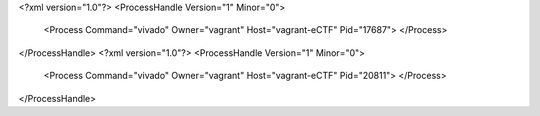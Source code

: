 <?xml version="1.0"?>
<ProcessHandle Version="1" Minor="0">
    <Process Command="vivado" Owner="vagrant" Host="vagrant-eCTF" Pid="17687">
    </Process>
</ProcessHandle>
<?xml version="1.0"?>
<ProcessHandle Version="1" Minor="0">
    <Process Command="vivado" Owner="vagrant" Host="vagrant-eCTF" Pid="20811">
    </Process>
</ProcessHandle>
